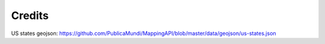 Credits
=======

US states geojson: https://github.com/PublicaMundi/MappingAPI/blob/master/data/geojson/us-states.json